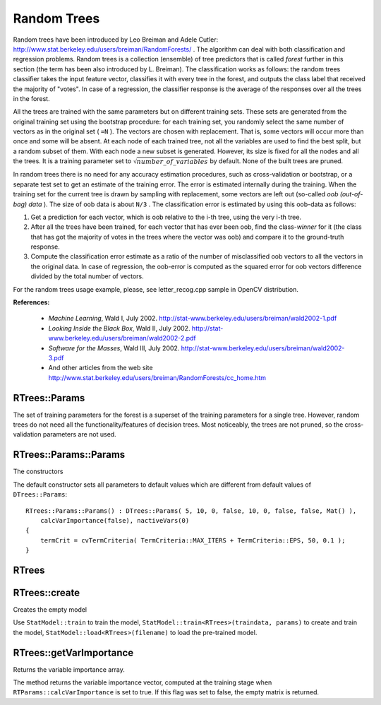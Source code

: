 .. _Random Trees:

Random Trees
============

.. highlight:: cpp

Random trees have been introduced by Leo Breiman and Adele Cutler:
http://www.stat.berkeley.edu/users/breiman/RandomForests/
. The algorithm can deal with both classification and regression problems. Random trees is a collection (ensemble) of tree predictors that is called
*forest*
further in this section (the term has been also introduced by L. Breiman). The classification works as follows: the random trees classifier takes the input feature vector, classifies it with every tree in the forest, and outputs the class label that received the majority of "votes". In case of a regression, the classifier response is the average of the responses over all the trees in the forest.

All the trees are trained with the same parameters but on different training sets. These sets are generated from the original training set using the bootstrap procedure: for each training set, you randomly select the same number of vectors as in the original set ( ``=N`` ). The vectors are chosen with replacement. That is, some vectors will occur more than once and some will be absent. At each node of each trained tree,  not all the variables are used to find the best split, but a random subset of them. With each node a new subset is generated. However, its size is fixed for all the nodes and all the trees. It is a training parameter set to
:math:`\sqrt{number\_of\_variables}` by default. None of the built trees are pruned.

In random trees there is no need for any accuracy estimation procedures, such as cross-validation or bootstrap, or a separate test set to get an estimate of the training error. The error is estimated internally during the training. When the training set for the current tree is drawn by sampling with replacement, some vectors are left out (so-called
*oob (out-of-bag) data*
). The size of oob data is about ``N/3`` . The classification error is estimated by using this oob-data as follows:

#.
    Get a prediction for each vector, which is oob relative to the i-th tree, using the very i-th tree.

#.
    After all the trees have been trained, for each vector that has ever been oob, find the class-*winner* for it (the class that has got the majority of votes in the trees where the vector was oob) and compare it to the ground-truth response.

#.
    Compute the classification error estimate as a ratio of the number of misclassified oob vectors to all the vectors in the original data. In case of regression, the oob-error is computed as the squared error for oob vectors difference divided by the total number of vectors.


For the random trees usage example, please, see letter_recog.cpp sample in OpenCV distribution.

**References:**

  * *Machine Learning*, Wald I, July 2002. http://stat-www.berkeley.edu/users/breiman/wald2002-1.pdf

  * *Looking Inside the Black Box*, Wald II, July 2002. http://stat-www.berkeley.edu/users/breiman/wald2002-2.pdf

  * *Software for the Masses*, Wald III, July 2002. http://stat-www.berkeley.edu/users/breiman/wald2002-3.pdf

  * And other articles from the web site http://www.stat.berkeley.edu/users/breiman/RandomForests/cc_home.htm

RTrees::Params
--------------
.. ocv:struct:: RTrees::Params : public DTrees::Params

    Training parameters of random trees.

The set of training parameters for the forest is a superset of the training parameters for a single tree. However, random trees do not need all the functionality/features of decision trees. Most noticeably, the trees are not pruned, so the cross-validation parameters are not used.


RTrees::Params::Params
-----------------------
The constructors

.. ocv:function:: RTrees::Params::Params()

.. ocv:function:: RTrees::Params::Params( int maxDepth, int minSampleCount, double regressionAccuracy, bool useSurrogates, int maxCategories, const Mat& priors, bool calcVarImportance, int nactiveVars, TermCriteria termCrit )

    :param maxDepth: the depth of the tree. A low value will likely underfit and conversely a high value will likely overfit. The optimal value can be obtained using cross validation or other suitable methods.

    :param minSampleCount: minimum samples required at a leaf node for it to be split. A reasonable value is a small percentage of the total data e.g. 1%.

    :param maxCategories: Cluster possible values of a categorical variable into ``K <= maxCategories`` clusters to find a suboptimal split. If a discrete variable, on which the training procedure tries to make a split, takes more than ``max_categories`` values, the precise best subset estimation may take a very long time because the algorithm is exponential. Instead, many decision trees engines (including ML) try to find sub-optimal split in this case by clustering all the samples into ``maxCategories`` clusters that is some categories are merged together. The clustering is applied only in ``n``>2-class classification problems for categorical variables with ``N > max_categories`` possible values. In case of regression and 2-class classification the optimal split can be found efficiently without employing clustering, thus the parameter is not used in these cases.

    :param calcVarImportance: If true then variable importance will be calculated and then it can be retrieved by ``RTrees::getVarImportance``.

    :param nactiveVars: The size of the randomly selected subset of features at each tree node and that are used to find the best split(s). If you set it to 0 then the size will be set to the square root of the total number of features.

    :param termCrit: The termination criteria that specifies when the training algorithm stops - either when the specified number of trees is trained and added to the ensemble or when sufficient accuracy (measured as OOB error) is achieved. Typically the more trees you have the better the accuracy. However, the improvement in accuracy generally diminishes and asymptotes pass a certain number of trees. Also to keep in mind, the number of tree increases the prediction time linearly.

The default constructor sets all parameters to default values which are different from default values of ``DTrees::Params``:

::

    RTrees::Params::Params() : DTrees::Params( 5, 10, 0, false, 10, 0, false, false, Mat() ),
        calcVarImportance(false), nactiveVars(0)
    {
        termCrit = cvTermCriteria( TermCriteria::MAX_ITERS + TermCriteria::EPS, 50, 0.1 );
    }


RTrees
--------
.. ocv:class:: RTrees : public DTrees

    The class implements the random forest predictor as described in the beginning of this section.

RTrees::create
---------------
Creates the empty model

.. ocv:function:: bool RTrees::create(const RTrees::Params& params=Params())

Use ``StatModel::train`` to train the model, ``StatModel::train<RTrees>(traindata, params)`` to create and train the model, ``StatModel::load<RTrees>(filename)`` to load the pre-trained model.

RTrees::getVarImportance
----------------------------
Returns the variable importance array.

.. ocv:function:: Mat RTrees::getVarImportance() const

The method returns the variable importance vector, computed at the training stage when ``RTParams::calcVarImportance`` is set to true. If this flag was set to false, the empty matrix is returned.
